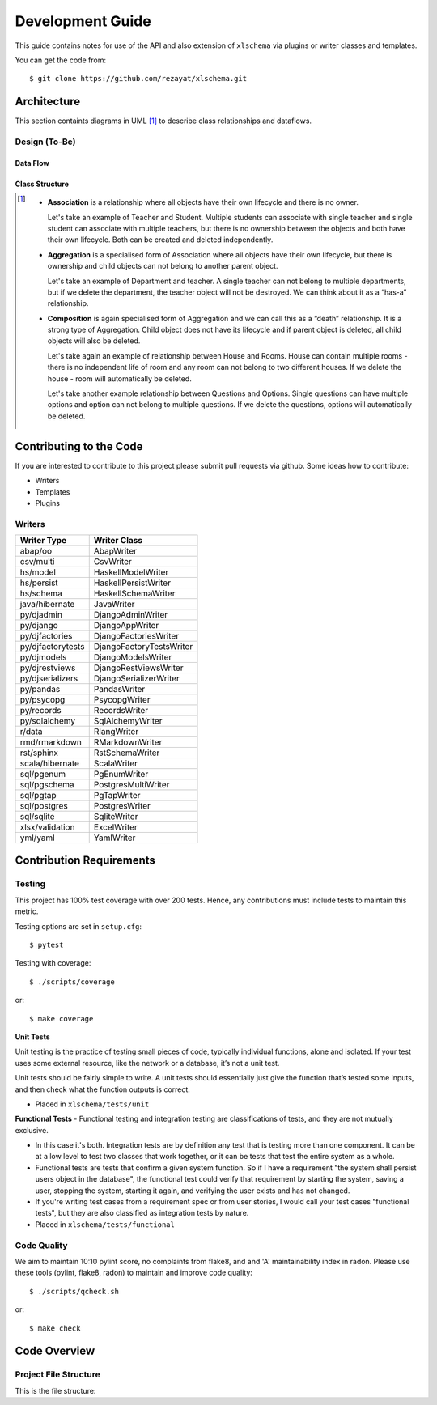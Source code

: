 Development Guide
=================

This guide contains notes for use of the API and also extension of ``xlschema`` via plugins or writer classes and templates.

You can get the code from::

  $ git clone https://github.com/rezayat/xlschema.git


Architecture
------------

This section containts diagrams in UML [#f1]_ to describe class relationships and dataflows.

Design (To-Be)
^^^^^^^^^^^^^^

Data Flow
"""""""""
.. image:: _static/uml/class-tobe-flow.svg
  :align: center

Class Structure
"""""""""""""""
.. image:: _static/uml/class-tobe.svg
  :align: center



.. [#f1]
    - **Association** is a relationship where all objects have their own lifecycle and there is no owner.

      Let's take an example of Teacher and Student. Multiple students can associate with single teacher and single student can associate with multiple teachers, but there is no ownership between the objects and both have their own lifecycle. Both can be created and deleted independently.

    - **Aggregation** is a specialised form of Association where all objects have their own lifecycle, but there is ownership and child objects can not belong to another parent object.

      Let's take an example of Department and teacher. A single teacher can not belong to multiple departments, but if we delete the department, the teacher object will not be destroyed. We can think about it as a “has-a” relationship.

    - **Composition** is again specialised form of Aggregation and we can call this as a “death” relationship. It is a strong type of Aggregation. Child object does not have its lifecycle and if parent object is deleted, all child objects will also be deleted.

      Let's take again an example of relationship between House and Rooms. House can contain multiple rooms - there is no independent life of room and any room can not belong to two different houses. If we delete the house - room will automatically be deleted.

      Let's take another example relationship between Questions and Options. Single questions can have multiple options and option can not belong to multiple questions. If we delete the questions, options will automatically be deleted.



Contributing to the Code
------------------------

If you are interested to contribute to this project please submit pull requests via github. Some ideas how to contribute:

- Writers
- Templates
- Plugins


Writers
^^^^^^^

=================   ========================
Writer Type         Writer Class
=================   ========================
abap/oo             AbapWriter
csv/multi           CsvWriter
hs/model            HaskellModelWriter
hs/persist          HaskellPersistWriter
hs/schema           HaskellSchemaWriter
java/hibernate      JavaWriter
py/djadmin          DjangoAdminWriter
py/django           DjangoAppWriter
py/djfactories      DjangoFactoriesWriter
py/djfactorytests   DjangoFactoryTestsWriter
py/djmodels         DjangoModelsWriter
py/djrestviews      DjangoRestViewsWriter
py/djserializers    DjangoSerializerWriter
py/pandas           PandasWriter
py/psycopg          PsycopgWriter
py/records          RecordsWriter
py/sqlalchemy       SqlAlchemyWriter
r/data              RlangWriter
rmd/rmarkdown       RMarkdownWriter
rst/sphinx          RstSchemaWriter
scala/hibernate     ScalaWriter
sql/pgenum          PgEnumWriter
sql/pgschema        PostgresMultiWriter
sql/pgtap           PgTapWriter
sql/postgres        PostgresWriter
sql/sqlite          SqliteWriter
xlsx/validation     ExcelWriter
yml/yaml            YamlWriter
=================   ========================


Contribution Requirements
-------------------------

Testing
^^^^^^^

This project has 100% test coverage with over 200 tests. Hence, any contributions must include tests to maintain this metric.

Testing options are set in ``setup.cfg``::

  $ pytest

Testing with coverage::

  $ ./scripts/coverage

or::

  $ make coverage


**Unit Tests**

Unit testing is the practice of testing small pieces of code, typically individual functions, alone and isolated. If your test uses some external resource, like the network or a database, it’s not a unit test.

Unit tests should be fairly simple to write. A unit tests should essentially just give the function that’s tested some inputs, and then check what the function outputs is correct.

- Placed in ``xlschema/tests/unit``



**Functional Tests**
- Functional testing and integration testing are classifications of tests, and they are not mutually exclusive.

- In this case it's both. Integration tests are by definition any test that is testing more than one component. It can be at a low level to test two classes that work together, or it can be tests that test the entire system as a whole.

- Functional tests are tests that confirm a given system function. So if I have a requirement "the system shall persist users object in the database", the functional test could verify that requirement by starting the system, saving a user, stopping the system, starting it again, and verifying the user exists and has not changed.

- If you're writing test cases from a requirement spec or from user stories, I would call your test cases "functional tests", but they are also classified as integration tests by nature.

- Placed in ``xlschema/tests/functional``



Code Quality
^^^^^^^^^^^^

We aim to maintain 10:10 pylint score, no complaints from flake8, and and 'A' maintainability index in radon. Please use these tools (pylint, flake8, radon) to maintain and improve code quality::

  $ ./scripts/qcheck.sh

or::

  $ make check


Code Overview
-------------

Project File Structure
^^^^^^^^^^^^^^^^^^^^^^

This is the file structure:

.. program-output:: tree -d -L 3 -I __pycache__ ../
